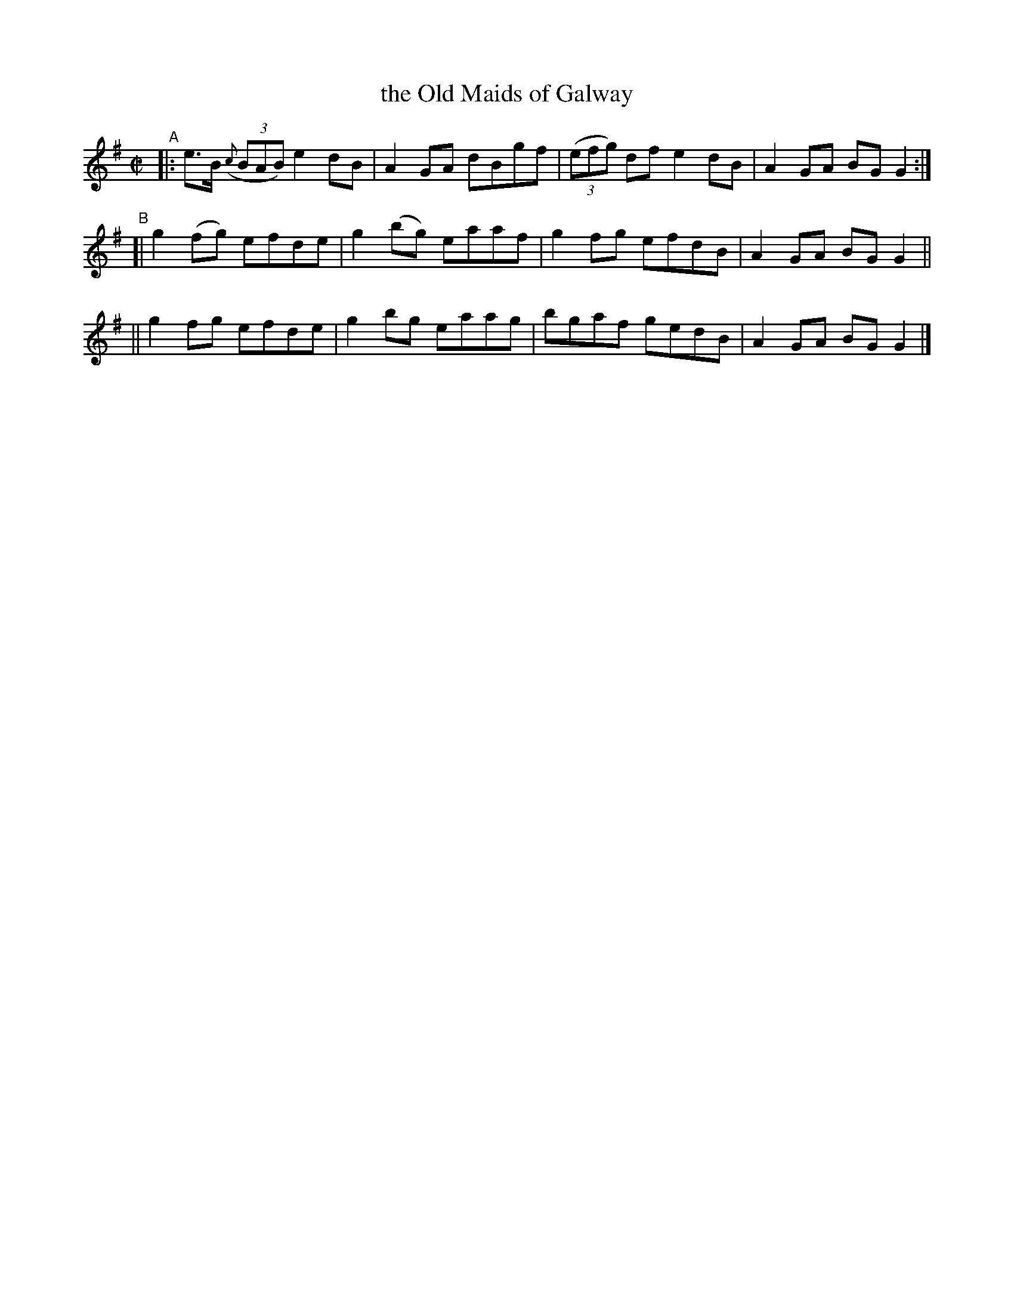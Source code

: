X: 654
T: the Old Maids of Galway
R: reel
%S: s:3 b:12(4+4+4)
B: Francis O'Neill: "The Dance Music of Ireland" (1907) #654
Z: Frank Nordberg - http://www.musicaviva.com
F: http://www.musicaviva.com/abc/tunes/ireland/oneill-1001/0654/oneill-1001-0654-1.abc
M: C|
L: 1/8
K: G
"^A"\
|: e>B (3({c}BAB) e2dB | A2GA dBgf | (3(efg) df e2dB | A2GA BGG2 :|
"^B"\
[| g2(fg) efde | g2(bg) eaaf | g2fg efdB | A2GA BGG2 ||
|| g2fg efde | g2bg eaag | bgaf gedB | A2GA BGG2 |]
